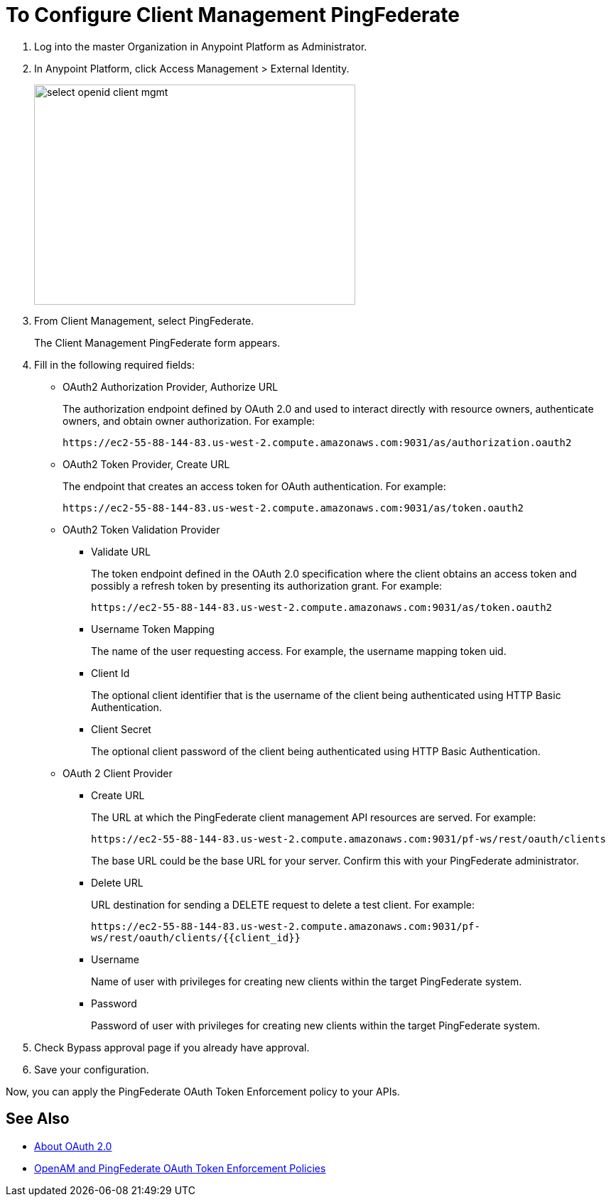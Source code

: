 = To Configure Client Management PingFederate

. Log into the master Organization in Anypoint Platform as Administrator.
. In Anypoint Platform, click Access Management > External Identity.
+
image::select-openid-client-mgmt.png[height=310,width=452]
. From Client Management, select PingFederate.
+
The Client Management PingFederate form appears.
+
. Fill in the following required fields:
+
* OAuth2 Authorization Provider, Authorize URL
+
The authorization endpoint defined by OAuth 2.0 and used to interact directly with resource owners, authenticate owners, and obtain owner authorization. For example:
+
`+https://ec2-55-88-144-83.us-west-2.compute.amazonaws.com:9031/as/authorization.oauth2+`
+
* OAuth2 Token Provider, Create URL
+
The endpoint that creates an access token for OAuth authentication. For example:
+
`+https://ec2-55-88-144-83.us-west-2.compute.amazonaws.com:9031/as/token.oauth2+`
+
* OAuth2 Token Validation Provider
+
** Validate URL
+
The token endpoint defined in the OAuth 2.0 specification where the client obtains an access token and possibly a refresh token by presenting its authorization grant. For example:
+
`+https://ec2-55-88-144-83.us-west-2.compute.amazonaws.com:9031/as/token.oauth2+`
+
** Username Token Mapping
+
The name of the user requesting access. For example, the username mapping token uid.
+
** Client Id
+
The optional client identifier that is the username of the client being authenticated using HTTP Basic Authentication.
+
** Client Secret
+
The optional client password of the client being authenticated using HTTP Basic Authentication.
+
* OAuth 2 Client Provider
+
** Create URL
+
The URL at which the PingFederate client management API resources are served. For example:
+
`+https://ec2-55-88-144-83.us-west-2.compute.amazonaws.com:9031/pf-ws/rest/oauth/clients+`
+
The base URL could be the base URL for your server. Confirm this with your PingFederate administrator.
+
** Delete URL
+
URL destination for sending a DELETE request to delete a test client. For example:
+
`+https://ec2-55-88-144-83.us-west-2.compute.amazonaws.com:9031/pf-ws/rest/oauth/clients/{{client_id}}+`
+
** Username
+
Name of user with privileges for creating new clients within the target PingFederate system.
+
** Password
+
Password of user with privileges for creating new clients within the target PingFederate system.
+
. Check Bypass approval page if you already have approval.
. Save your configuration.

Now, you can apply the PingFederate OAuth Token Enforcement policy to your APIs.

== See Also

* link:/api-manager/aes-oauth-faq[About OAuth 2.0]
* link:/api-manager/openam-oauth-token-enforcement-policy[OpenAM and PingFederate OAuth Token Enforcement Policies]
